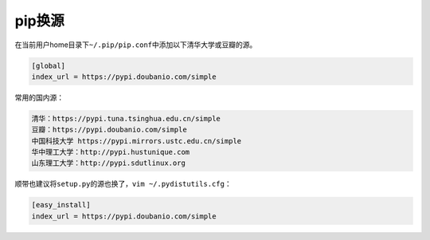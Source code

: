 .. pip:

pip换源
=======

在当前用户home目录下\ ``~/.pip/pip.conf``\ 中添加以下清华大学或豆瓣的源。

.. code:: 

   [global]
   index_url = https://pypi.doubanio.com/simple

常用的国内源：

.. code:: 

   清华：https://pypi.tuna.tsinghua.edu.cn/simple
   豆瓣：https://pypi.doubanio.com/simple
   中国科技大学 https://pypi.mirrors.ustc.edu.cn/simple
   华中理工大学：http://pypi.hustunique.com
   山东理工大学：http://pypi.sdutlinux.org

顺带也建议将\ ``setup.py``\ 的源也换了，\ ``vim ~/.pydistutils.cfg``\ ：

.. code:: 

   [easy_install]
   index_url = https://pypi.doubanio.com/simple
